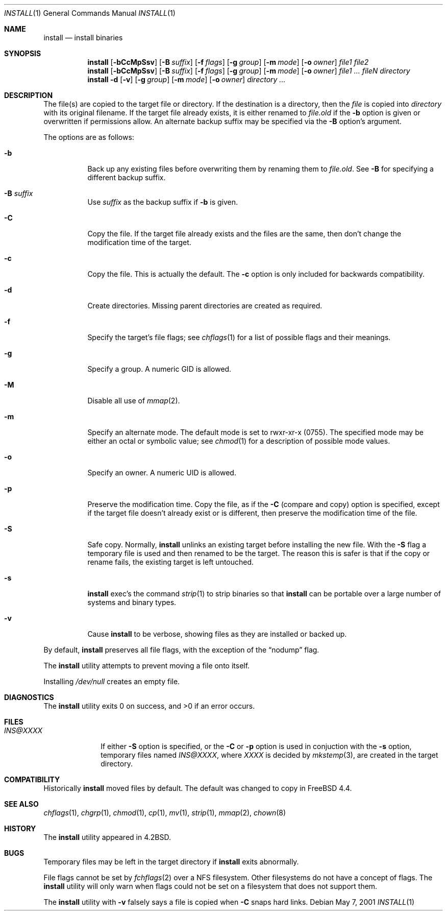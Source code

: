 .\" Copyright (c) 1987, 1990, 1993
.\"	The Regents of the University of California.  All rights reserved.
.\"
.\" Redistribution and use in source and binary forms, with or without
.\" modification, are permitted provided that the following conditions
.\" are met:
.\" 1. Redistributions of source code must retain the above copyright
.\"    notice, this list of conditions and the following disclaimer.
.\" 2. Redistributions in binary form must reproduce the above copyright
.\"    notice, this list of conditions and the following disclaimer in the
.\"    documentation and/or other materials provided with the distribution.
.\" 3. All advertising materials mentioning features or use of this software
.\"    must display the following acknowledgement:
.\"	This product includes software developed by the University of
.\"	California, Berkeley and its contributors.
.\" 4. Neither the name of the University nor the names of its contributors
.\"    may be used to endorse or promote products derived from this software
.\"    without specific prior written permission.
.\"
.\" THIS SOFTWARE IS PROVIDED BY THE REGENTS AND CONTRIBUTORS ``AS IS'' AND
.\" ANY EXPRESS OR IMPLIED WARRANTIES, INCLUDING, BUT NOT LIMITED TO, THE
.\" IMPLIED WARRANTIES OF MERCHANTABILITY AND FITNESS FOR A PARTICULAR PURPOSE
.\" ARE DISCLAIMED.  IN NO EVENT SHALL THE REGENTS OR CONTRIBUTORS BE LIABLE
.\" FOR ANY DIRECT, INDIRECT, INCIDENTAL, SPECIAL, EXEMPLARY, OR CONSEQUENTIAL
.\" DAMAGES (INCLUDING, BUT NOT LIMITED TO, PROCUREMENT OF SUBSTITUTE GOODS
.\" OR SERVICES; LOSS OF USE, DATA, OR PROFITS; OR BUSINESS INTERRUPTION)
.\" HOWEVER CAUSED AND ON ANY THEORY OF LIABILITY, WHETHER IN CONTRACT, STRICT
.\" LIABILITY, OR TORT (INCLUDING NEGLIGENCE OR OTHERWISE) ARISING IN ANY WAY
.\" OUT OF THE USE OF THIS SOFTWARE, EVEN IF ADVISED OF THE POSSIBILITY OF
.\" SUCH DAMAGE.
.\"
.\"	From: @(#)install.1	8.1 (Berkeley) 6/6/93
.\" $FreeBSD: src/usr.bin/xinstall/install.1,v 1.16.2.9 2002/07/01 21:01:23 des Exp $
.\"
.Dd May 7, 2001
.Dt INSTALL 1
.Os
.Sh NAME
.Nm install
.Nd install binaries
.Sh SYNOPSIS
.Nm
.Op Fl bCcMpSsv
.Op Fl B Ar suffix
.Op Fl f Ar flags
.Op Fl g Ar group
.Op Fl m Ar mode
.Op Fl o Ar owner
.Ar file1 file2
.Nm
.Op Fl bCcMpSsv
.Op Fl B Ar suffix
.Op Fl f Ar flags
.Op Fl g Ar group
.Op Fl m Ar mode
.Op Fl o Ar owner
.Ar file1 ... fileN directory
.Nm
.Fl d
.Op Fl v
.Op Fl g Ar group
.Op Fl m Ar mode
.Op Fl o Ar owner
.Ar directory ...
.Sh DESCRIPTION
The file(s) are copied
to the target file or directory.
If the destination is a directory, then the
.Ar file
is copied into
.Ar directory
with its original filename.
If the target file already exists, it is
either renamed to
.Ar file Ns Pa .old
if the
.Fl b
option is given
or overwritten
if permissions allow.
An alternate backup suffix may be specified via the
.Fl B
option's argument.
.Pp
The options are as follows:
.Bl -tag -width indent
.It Fl b
Back up any existing files before overwriting them by renaming
them to
.Ar file Ns Pa .old .
See
.Fl B
for specifying a different backup suffix.
.It Fl B Ar suffix
Use
.Ar suffix
as the backup suffix if
.Fl b
is given.
.It Fl C
Copy the file.
If the target file already exists and the files are the same,
then don't change the modification time of the target.
.It Fl c
Copy the file.
This is actually the default.
The
.Fl c
option is only included for backwards compatibility.
.It Fl d
Create directories.
Missing parent directories are created as required.
.It Fl f
Specify the target's file flags; see
.Xr chflags 1
for a list of possible flags and their meanings.
.It Fl g
Specify a group.
A numeric GID is allowed.
.It Fl M
Disable all use of
.Xr mmap 2 .
.It Fl m
Specify an alternate mode.
The default mode is set to rwxr-xr-x (0755).
The specified mode may be either an octal or symbolic value; see
.Xr chmod 1
for a description of possible mode values.
.It Fl o
Specify an owner.
A numeric UID is allowed.
.It Fl p
Preserve the modification time.
Copy the file, as if the
.Fl C
(compare and copy) option is specified,
except if the target file doesn't already exist or is different,
then preserve the modification time of the file.
.It Fl S
Safe copy.
Normally,
.Nm
unlinks an existing target before installing the new file.
With the
.Fl S
flag a temporary file is used and then renamed to be
the target.
The reason this is safer is that if the copy or
rename fails, the existing target is left untouched.
.It Fl s
.Nm
exec's the command
.Xr strip 1
to strip binaries so that
.Nm
can be portable over a large
number of systems and binary types.
.It Fl v
Cause
.Nm
to be verbose,
showing files as they are installed or backed up.
.El
.Pp
By default,
.Nm
preserves all file flags, with the exception of the
.Dq nodump
flag.
.Pp
The
.Nm
utility attempts to prevent moving a file onto itself.
.Pp
Installing
.Pa /dev/null
creates an empty file.
.Sh DIAGNOSTICS
.Ex -std
.Sh FILES
.Bl -tag -width INS@XXXX -compact
.It Pa INS@XXXX
If either
.Fl S
option is specified, or the
.Fl C
or
.Fl p
option is used in conjuction with the
.Fl s
option, temporary files named
.Pa INS@XXXX ,
where
.Pa XXXX
is decided by
.Xr mkstemp 3 ,
are created in the target directory.
.El
.Sh COMPATIBILITY
Historically
.Nm
moved files by default.
The default was changed to copy in
.Fx 4.4 .
.Sh SEE ALSO
.Xr chflags 1 ,
.Xr chgrp 1 ,
.Xr chmod 1 ,
.Xr cp 1 ,
.Xr mv 1 ,
.Xr strip 1 ,
.Xr mmap 2 ,
.Xr chown 8
.Sh HISTORY
The
.Nm
utility appeared in
.Bx 4.2 .
.Sh BUGS
Temporary files may be left in the target directory if
.Nm
exits abnormally.
.Pp
File flags cannot be set by
.Xr fchflags 2
over a NFS filesystem.  Other filesystems do not have a concept of flags.
The
.Nm
utility will only warn when flags could not be set on a filesystem
that does not support them.
.Pp
The
.Nm
utility with
.Fl v
falsely says a file is copied when
.Fl C
snaps hard links.
